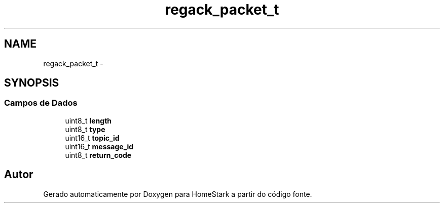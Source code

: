 .TH "regack_packet_t" 3 "Sábado, 20 de Agosto de 2016" "Version 1.0" "HomeStark" \" -*- nroff -*-
.ad l
.nh
.SH NAME
regack_packet_t \- 
.SH SYNOPSIS
.br
.PP
.SS "Campos de Dados"

.in +1c
.ti -1c
.RI "uint8_t \fBlength\fP"
.br
.ti -1c
.RI "uint8_t \fBtype\fP"
.br
.ti -1c
.RI "uint16_t \fBtopic_id\fP"
.br
.ti -1c
.RI "uint16_t \fBmessage_id\fP"
.br
.ti -1c
.RI "uint8_t \fBreturn_code\fP"
.br
.in -1c

.SH "Autor"
.PP 
Gerado automaticamente por Doxygen para HomeStark a partir do código fonte\&.
